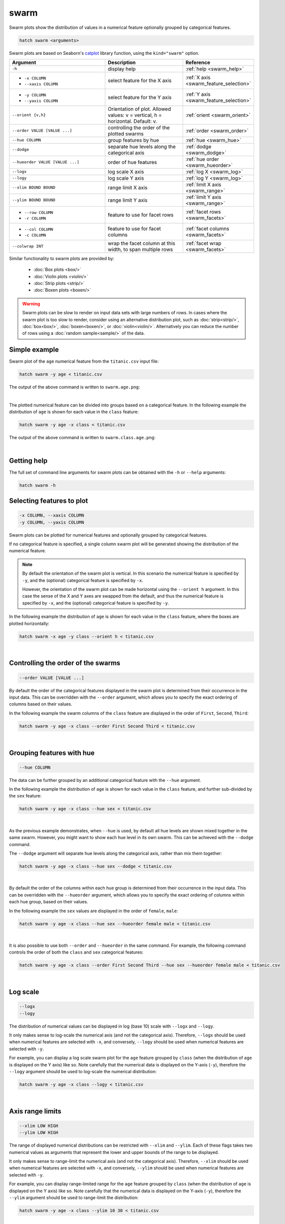 .. _swarm:

swarm
=====

Swarm plots show the distribution of values in a numerical feature optionally grouped by categorical features.

.. code-block:: bash

    hatch swarm <arguments>

Swarm plots are based on Seaborn's `catplot <https://seaborn.pydata.org/generated/seaborn.catplot.html>`_ library function, using the ``kind="swarm"`` option.

.. list-table::
   :widths: 25 20 10
   :header-rows: 1
   :class: tight-table

   * - Argument
     - Description
     - Reference
   * - ``-h``
     - display help
     - :ref:`help <swarm_help>`
   * - * ``-x COLUMN``
       * ``--xaxis COLUMN``
     - select feature for the X axis
     - :ref:`X axis <swarm_feature_selection>`
   * - * ``-y COLUMN``
       * ``--yaxis COLUMN``
     - select feature for the Y axis
     - :ref:`Y axis <swarm_feature_selection>`
   * - ``--orient {v,h}``
     - Orientation of plot. Allowed values: v = vertical, h = horizontal. Default: v.
     - :ref:`orient <swarm_orient>`
   * - ``--order VALUE [VALUE ...]``
     - controlling the order of the plotted swarms 
     - :ref:`order <swarm_order>`
   * - ``--hue COLUMN``
     - group features by hue
     - :ref:`hue <swarm_hue>`
   * - ``--dodge``
     - separate hue levels along the categorical axis
     - :ref:`dodge <swarm_dodge>`
   * - ``--hueorder VALUE [VALUE ...]``
     - order of hue features
     - :ref:`hue order <swarm_hueorder>`
   * - ``--logx``
     - log scale X axis 
     - :ref:`log X <swarm_log>`
   * - ``--logy``
     - log scale Y axis 
     - :ref:`log Y <swarm_log>`
   * - ``--xlim BOUND BOUND``
     - range limit X axis 
     - :ref:`limit X axis <swarm_range>`
   * - ``--ylim BOUND BOUND``
     - range limit Y axis 
     - :ref:`limit Y axis <swarm_range>`
   * - * ``--row COLUMN``
       * ``-r COLUMN``
     - feature to use for facet rows 
     - :ref:`facet rows <swarm_facets>`
   * - * ``--col COLUMN``
       * ``-c COLUMN``
     - feature to use for facet columns 
     - :ref:`facet columns <swarm_facets>`
   * - ``--colwrap INT``
     - wrap the facet column at this width, to span multiple rows
     - :ref:`facet wrap <swarm_facets>`


Similar functionality to swarm plots are provided by:

 * :doc:`Box plots <box/>`
 * :doc:`Violin plots <violin/>`
 * :doc:`Strip plots <strip/>` 
 * :doc:`Boxen plots <boxen/>` 

.. warning::
   Swarm plots can be slow to render on input data sets with large numbers of rows. 
   In cases where the swarm plot is too slow to render, consider using an alternative
   distribution plot, such as :doc:`strip<strip/>`, :doc:`box<box/>`, :doc:`boxen<boxen/>`, or :doc:`violin<violin/>`.
   Alternatively you can reduce the number of rows using a :doc:`random sample<sample/>` of the data.

Simple example
--------------

Swarm plot of the ``age`` numerical feature from the ``titanic.csv`` input file:

.. code-block:: bash

    hatch swarm -y age < titanic.csv 

The output of the above command is written to ``swarm.age.png``:

.. image:: ../images/swarm.age.png 
       :width: 600px
       :height: 600px
       :align: center
       :alt: Swarm plot showing the distribution of age for the titanic data set

|

The plotted numerical feature can be divided into groups based on a categorical feature.
In the following example the distribution of ``age`` is shown for each value in the ``class`` feature:

.. code-block:: bash

    hatch swarm -y age -x class < titanic.csv 

The output of the above command is written to ``swarm.class.age.png``:

.. image:: ../images/swarm.class.age.png 
       :width: 600px
       :height: 600px
       :align: center
       :alt: Swarm plot showing the distribution of age for each class in the titanic data set

|

.. _swarm_help:

Getting help
------------

The full set of command line arguments for swarm plots can be obtained with the ``-h`` or ``--help``
arguments:

.. code-block:: bash

    hatch swarm -h

.. _swarm_feature_selection:

Selecting features to plot
--------------------------

.. code-block:: 

  -x COLUMN, --xaxis COLUMN
  -y COLUMN, --yaxis COLUMN

Swarm plots can be plotted for numerical features and optionally grouped by categorical features.

If no categorical feature is specified, a single column swarm plot will be generated showing
the distribution of the numerical feature.

.. note:: 

    .. _swarm_orient:

    By default the orientation of the swarm plot is vertical. In this scenario
    the numerical feature is specified by ``-y``, and the (optional) categorical feature is specified
    by ``-x``.
    
    However, the orientation of the swarm plot can be made horizontal using the ``--orient h`` argument.
    In this case the sense of the X and Y axes are swapped from the default, and thus
    the numerical feature is specified by ``-x``, and the (optional) categorical feature is specified
    by ``-y``.

In the following example the distribution of ``age`` is shown for each value in the ``class`` feature,
where the boxes are plotted horizontally:

.. code-block:: bash

    hatch swarm -x age -y class --orient h < titanic.csv

.. image:: ../images/swarm.age.class.png 
       :width: 600px
       :height: 600px
       :align: center
       :alt: Swarm plot showing the distribution of age for each class in the titanic data set, shown horizontally

|

.. _swarm_order:

Controlling the order of the swarms
-----------------------------------

.. code-block:: 

    --order VALUE [VALUE ...]

By default the order of the categorical features displayed in the swarm plot is determined from their occurrence in the input data.
This can be overridden with the ``--order`` argument, which allows you to specify the exact ordering of columns based on their values. 

In the following example the swarm columns of the ``class`` feature are displayed in the order of ``First``, ``Second``, ``Third``:

.. code-block:: bash

    hatch swarm -y age -x class --order First Second Third < titanic.csv

.. image:: ../images/swarm.class.age.order.png 
       :width: 600px
       :height: 600px
       :align: center
       :alt: Swarm plot showing the distribution of age for each class in the titanic data set, shown in a specified order

|

.. _swarm_hue:

Grouping features with hue 
--------------------------

.. code-block:: 

  --hue COLUMN

The data can be further grouped by an additional categorical feature with the ``--hue`` argument.

In the following example the distribution of ``age`` is shown for each value in the ``class`` feature, and further sub-divided by the ``sex`` feature:

.. code-block:: bash

    hatch swarm -y age -x class --hue sex < titanic.csv

.. image:: ../images/swarm.class.age.sex.png 
       :width: 600px
       :height: 600px
       :align: center
       :alt: Swarm plot showing the distribution of age for each class in the titanic data set, grouped by class and sex 

|

.. _swarm_dodge:

As the previous example demonstrates, when ``--hue`` is used, by default all hue levels are shown mixed together in the same swarm.
However, you might want to show each hue level in its own swarm. This can be achieved with the ``--dodge`` command.

The ``--dodge`` argument will separate hue levels along the categorical axis, rather than mix them together:

.. code-block:: bash

    hatch swarm -y age -x class --hue sex --dodge < titanic.csv

.. image:: ../images/swarm.class.age.sex.dodge.png 
       :width: 700px
       :height: 600px
       :align: center
       :alt: Swarm plot showing the distribution of age for each class in the titanic data set, grouped by class and sex, with the sex data separated into swarms 

|

.. _swarm_hueorder:

By default the order of the columns within each hue group is determined from their occurrence in the input data. 
This can be overridden with the ``--hueorder`` argument, which allows you to specify the exact ordering of columns within each hue group, based on their values. 

In the following example the ``sex`` values are displayed in the order of ``female``, ``male``: 

.. code-block:: bash

    hatch swarm -y age -x class --hue sex --hueorder female male < titanic.csv

.. image:: ../images/swarm.class.age.sex.hueorder.png 
       :width: 600px
       :height: 600px
       :align: center
       :alt: Swarm plot showing the distribution of age for each class in the titanic data set, grouped by class and sex, and the order of sex values specified 

|

It is also possible to use both ``--order`` and ``--hueorder`` in the same command. For example, the following command controls
the order of both the ``class`` and ``sex`` categorical features:

.. code-block:: bash

    hatch swarm -y age -x class --order First Second Third --hue sex --hueorder female male < titanic.csv

.. image:: ../images/swarm.class.age.sex.order.hueorder.png 
       :width: 600px
       :height: 600px
       :align: center
       :alt: Swarm plot showing the distribution of age for each class in the titanic data set, grouped by class and sex, and the order of class and sex values specified 

|

.. _swarm_log:

Log scale
---------

.. code-block:: 

  --logx
  --logy

The distribution of numerical values can be displayed in log (base 10) scale with ``--logx`` and ``--logy``. 

It only makes sense to log-scale the numerical axis (and not the categorical axis). Therefore, ``--logx`` should be used when numerical features are selected with ``-x``, and
conversely, ``--logy`` should be used when numerical features are selected with ``-y``.

For example, you can display a log scale swarm plot for the ``age`` feature grouped by ``class`` (when the distribution of ``age`` is displayed on the Y axis) like so. Note carefully that the numerical data is displayed on the Y-axis (``-y``), therefore the ``--logy`` argument should be used to log-scale the numerical distribution:

.. code-block:: bash

    hatch swarm -y age -x class --logy < titanic.csv 

.. image:: ../images/swarm.class.age.logy.png 
       :width: 600px
       :height: 600px
       :align: center
       :alt: Swarm plot showing the distribution of age for each class in the titanic data set, with the Y axis in log scale 

|

.. _swarm_range:

Axis range limits
-----------------

.. code-block:: 

  --xlim LOW HIGH 
  --ylim LOW HIGH

The range of displayed numerical distributions can be restricted with ``--xlim`` and ``--ylim``. Each of these flags takes two numerical values as arguments that represent the lower and upper bounds of the range to be displayed.

It only makes sense to range-limit the numerical axis (and not the categorical axis). Therefore, ``--xlim`` should be used when numerical features are selected with ``-x``, and
conversely, ``--ylim`` should be used when numerical features are selected with ``-y``.

For example, you can display range-limited range for the ``age`` feature grouped by ``class`` (when the distribution of ``age`` is displayed on the Y axis) like so.
Note carefully that the numerical 
data is displayed on the Y-axis (``-y``), therefore the ``--ylim`` argument should be used to range-limit the distribution: 

.. code-block:: bash

    hatch swarm -y age -x class --ylim 10 30 < titanic.csv

.. image:: ../images/swarm.class.age.ylim.png 
       :width: 600px
       :height: 600px
       :align: center
       :alt: Swarm plot showing the distribution of age for each class in the titanic data set, with the Y axis limited to values in the range 10 to 30 inclusive 

|

.. _swarm_facets:

Facets
------

.. code-block:: 

 --row COLUMN, -r COLUMN
 --col COLUMN, -c COLUMN
 --colwrap INT

Swarm plots can be further divided into facets, generating a matrix of swarm plots, where a numerical value is
further categorised by up to 2 more categorical features.

See the :doc:`facet documentation <facets/>` for more information on this feature.

The follow command creates a faceted swarm plot where the ``sex`` feature is used to determine the facet columns:

.. code-block:: bash

    hatch swarm -y age -x class --col sex < titanic.csv

.. image:: ../images/swarm.class.age.sex.facets.png 
       :width: 600px
       :height: 300px
       :align: center
       :alt: Swarm plot showing the mean of age for each class in the titanic data set grouped by class, using sex to determine the plot facets

|

